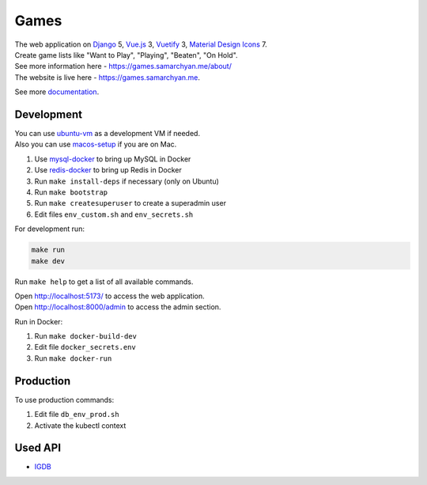 Games
==========================================================

|Deployment Status| |Codecov|

| The web application on Django_ 5, Vue.js_ 3, Vuetify_ 3, `Material Design Icons`_ 7.
| Create game lists like "Want to Play", "Playing", "Beaten", "On Hold".
| See more information here - https://games.samarchyan.me/about/
| The website is live here - https://games.samarchyan.me.

See more documentation_.

Development
----------------------------
| You can use ubuntu-vm_ as a development VM if needed.
| Also you can use macos-setup_ if you are on Mac.

1. Use mysql-docker_ to bring up MySQL in Docker
2. Use redis-docker_ to bring up Redis in Docker
3. Run ``make install-deps`` if necessary (only on Ubuntu)
4. Run ``make bootstrap``
5. Run ``make createsuperuser`` to create a superadmin user
6. Edit files ``env_custom.sh`` and ``env_secrets.sh``

For development run:

.. code-block:: bash

    make run
    make dev


Run ``make help`` to get a list of all available commands.

| Open http://localhost:5173/ to access the web application.
| Open http://localhost:8000/admin to access the admin section.

Run in Docker:

1. Run ``make docker-build-dev``
2. Edit file ``docker_secrets.env``
3. Run ``make docker-run``

Production
------------
To use production commands:

1. Edit file ``db_env_prod.sh``
2. Activate the kubectl context

Used API
-----------
* IGDB_

.. |Codecov| image:: https://codecov.io/gh/desecho/games/branch/main/graph/badge.svg
   :target: https://codecov.io/gh/desecho/games

.. |Deployment Status| image:: https://github.com/desecho/games/actions/workflows/deployment.yaml/badge.svg
   :target: https://github.com/desecho/games/actions/workflows/deployment.yaml

.. _documentation: https://github.com/desecho/games/blob/main/doc.rst

.. _ubuntu-vm: https://github.com/desecho/ubuntu-vm
.. _macos-setup: https://github.com/desecho/macos-setup
.. _mysql-docker: https://github.com/desecho/mysql-docker
.. _redis-docker: https://github.com/desecho/redis-docker

.. _IGDB: https://www.igdb.com/

.. _Django: https://www.djangoproject.com/
.. _Vue.js: https://vuejs.org/
.. _Vuetify: https://vuetifyjs.com/
.. _Material Design Icons: https://materialdesignicons.com/

